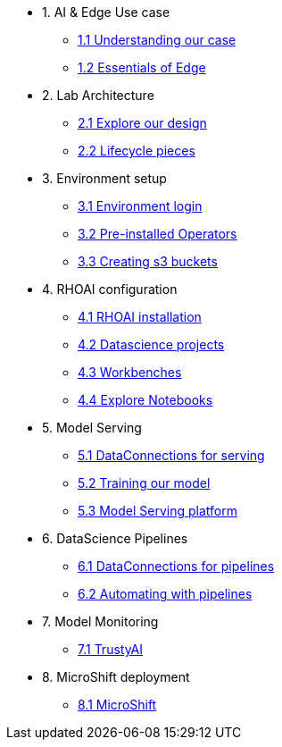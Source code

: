 * 1. AI & Edge Use case
** xref:1-1_case-study.adoc[1.1 Understanding our case]
** xref:1-2_essentials-edge.adoc[1.2 Essentials of Edge]

* 2. Lab Architecture
** xref:2-1_architecture.adoc[2.1 Explore our design]
** xref:2-2_lifecycle-pieces.adoc[2.2 Lifecycle pieces]

* 3. Environment setup
** xref:3-1_access-environment.adoc[3.1 Environment login]
** xref:3-2_node-setup.adoc[3.2 Pre-installed Operators]
** xref:3-3_s3-buckets.adoc[3.3 Creating s3 buckets]

* 4. RHOAI configuration
** xref:4-1_rhoai-install.adoc[4.1 RHOAI installation]
** xref:4-2_datascience-project.adoc[4.2 Datascience projects]
** xref:4-3_workbench.adoc[4.3 Workbenches]
** xref:4-4_importing_notebooks.adoc[4.4 Explore Notebooks]

* 5. Model Serving
** xref:5-1_data-connection-serving.adoc[5.1 DataConnections for serving]
** xref:5-2_running_notebooks.adoc[5.2 Training our model]
** xref:5-3_model-server.adoc[5.3 Model Serving platform]

* 6. DataScience Pipelines
** xref:6-1_data-connection-pipelines.adoc[6.1 DataConnections for pipelines]
** xref:6-2_running-pipelines.adoc[6.2 Automating with pipelines]

* 7. Model Monitoring
** xref:7_TODO_monitoring.adoc[7.1 TrustyAI]

* 8. MicroShift deployment
** xref:8_TODO_microshift.adoc[8.1 MicroShift]
